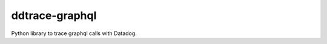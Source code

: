 
===============
ddtrace-graphql
===============

Python library to trace graphql calls with Datadog.
